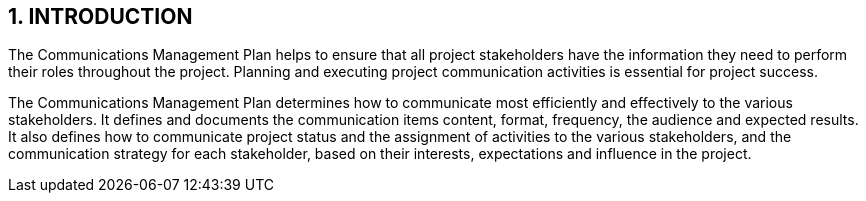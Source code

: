== 1. INTRODUCTION
The Communications Management Plan helps to ensure that all project stakeholders have the information they need to perform their roles throughout the project. Planning and executing project communication activities is essential for project success.

The Communications Management Plan determines how to communicate most efficiently and effectively to the various stakeholders. It defines and documents the communication items content, format, frequency, the audience and expected results. It also defines how to communicate project status and the assignment of activities to the various stakeholders, and the communication strategy for each stakeholder, based on their interests, expectations and influence in the project.
